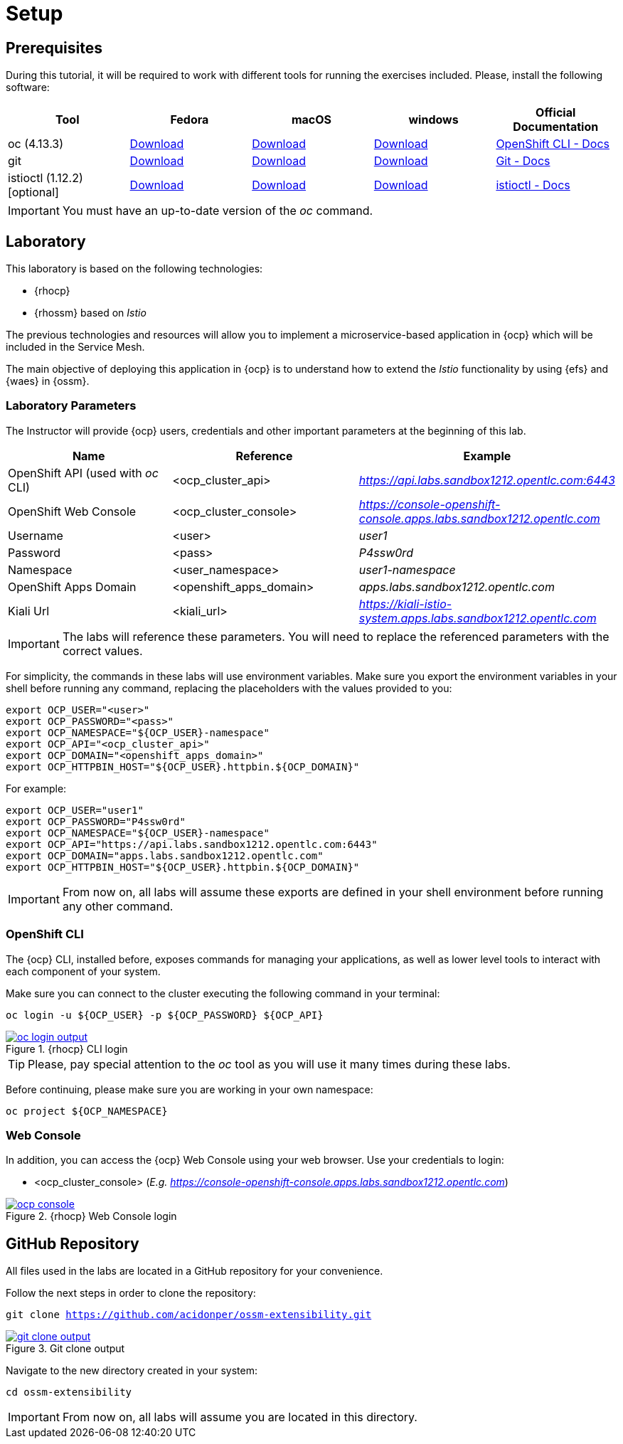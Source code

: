 = Setup

== Prerequisites

During this tutorial, it will be required to work with different tools for running the exercises included. Please, install the following software:

[cols="5*^,5*.",options="header,+attributes"]
|===
|**Tool**|**Fedora**|**macOS**|**windows**|**Official Documentation**
| oc (4.13.3)
| https://mirror.openshift.com/pub/openshift-v4/clients/ocp/latest/openshift-client-linux.tar.gz[Download, window="_blank"]
| https://mirror.openshift.com/pub/openshift-v4/clients/ocp/latest/openshift-client-mac.tar.gz[Download, window="_blank"]
| https://mirror.openshift.com/pub/openshift-v4/clients/ocp/latest/openshift-client-windows.zip[Download, window="_blank"]
| https://docs.openshift.com/container-platform/4.9/cli_reference/openshift_cli/getting-started-cli.html[OpenShift CLI - Docs, window="_blank"]
| git
| https://git-scm.com/download/linux[Download, window="_blank"]
| https://git-scm.com/download/mac[Download, window="_blank"]
| https://git-scm.com/download/win[Download, window="_blank"]
| https://git-scm.com[Git - Docs, window="_blank"]
| istioctl (1.12.2) [optional]
| https://github.com/istio/istio/releases/download/1.12.2/istioctl-1.12.2-linux-amd64.tar.gz[Download, window="_blank"]
| https://github.com/istio/istio/releases/download/1.12.2/istioctl-1.12.2-osx.tar.gz[Download, window="_blank"]
| https://github.com/istio/istio/releases/download/1.12.2/istioctl-1.12.2-win.zip[Download, window="_blank"]
| https://istio.io/v1.9/docs/reference/commands/istioctl/[istioctl - Docs, window="_blank"]
|===

IMPORTANT: You must have an up-to-date version of the _oc_ command.

== Laboratory

This laboratory is based on the following technologies:

- {rhocp}
- {rhossm} based on _Istio_

The previous technologies and resources will allow you to implement a microservice-based application in {ocp} which will be included in the Service Mesh.

The main objective of deploying this application in {ocp} is to understand how to extend the _Istio_ functionality by using {efs} and {waes} in {ossm}.

=== Laboratory Parameters

The Instructor will provide {ocp} users, credentials and other important parameters at the beginning of this lab.

[cols="3*^,3*.",options="header,+attributes"]
|===
|**Name**|**Reference**|**Example**
| OpenShift API (used with _oc_ CLI)
| <ocp_cluster_api>
| _https://api.labs.sandbox1212.opentlc.com:6443_
| OpenShift Web Console
| <ocp_cluster_console>
| _https://console-openshift-console.apps.labs.sandbox1212.opentlc.com_
| Username
| <user>
| _user1_
| Password
| <pass>
| _P4ssw0rd_
| Namespace
| <user_namespace>
| _user1-namespace_
| OpenShift Apps Domain
| <openshift_apps_domain>
| _apps.labs.sandbox1212.opentlc.com_
| Kiali Url
| <kiali_url>
| _https://kiali-istio-system.apps.labs.sandbox1212.opentlc.com_
|===

IMPORTANT: The labs will reference these parameters. You will need to replace the referenced parameters with the correct values.

For simplicity, the commands in these labs will use environment variables. Make sure you export the environment variables in your shell before running any command, replacing the placeholders with the values provided to you:

[source,bash]
----
export OCP_USER="<user>"
export OCP_PASSWORD="<pass>"
export OCP_NAMESPACE="${OCP_USER}-namespace"
export OCP_API="<ocp_cluster_api>"
export OCP_DOMAIN="<openshift_apps_domain>"
export OCP_HTTPBIN_HOST="${OCP_USER}.httpbin.${OCP_DOMAIN}"
----

For example:

[source,bash]
----
export OCP_USER="user1"
export OCP_PASSWORD="P4ssw0rd"
export OCP_NAMESPACE="${OCP_USER}-namespace"
export OCP_API="https://api.labs.sandbox1212.opentlc.com:6443"
export OCP_DOMAIN="apps.labs.sandbox1212.opentlc.com"
export OCP_HTTPBIN_HOST="${OCP_USER}.httpbin.${OCP_DOMAIN}"
----

IMPORTANT: From now on, all labs will assume these exports are defined in your shell environment before running any other command.

=== OpenShift CLI

The {ocp} CLI, installed before, exposes commands for managing your applications, as well as lower level tools to interact with each component of your system.

Make sure you can connect to the cluster executing the following command in your terminal:

[.lines_space]
[.console-input]
[source,bash, subs="+macros,+attributes"]
----
oc login -u ${OCP_USER} -p ${OCP_PASSWORD} ${OCP_API}
----

.{rhocp} CLI login
image::06-extensibility/oc_login_output.png[link=../_images/06-extensibility/oc_login_output.png,window=_blank]

TIP: Please, pay special attention to the _oc_ tool as you will use it many times during these labs.

Before continuing, please make sure you are working in your own namespace:

[.lines_space]
[.console-input]
[source,bash, subs="+macros,+attributes"]
----
oc project ${OCP_NAMESPACE}
----

=== Web Console

In addition, you can access the {ocp} Web Console using your web browser. Use your credentials to login:

- <ocp_cluster_console> (_E.g. https://console-openshift-console.apps.labs.sandbox1212.opentlc.com_)

.{rhocp} Web Console login
image::06-extensibility/ocp_console.png[link=../_images/06-extensibility/ocp_console.png,window=_blank]

== GitHub Repository

All files used in the labs are located in a GitHub repository for your convenience.

Follow the next steps in order to clone the repository:

[.lines_space]
[.console-input]
[source,bash, subs="+macros,+attributes"]
----
git clone https://github.com/acidonper/ossm-extensibility.git
----

.Git clone output
image::06-extensibility/git_clone_output.png[link=../_images/06-extensibility/git_clone_output.png,window=_blank]

Navigate to the new directory created in your system:

[.lines_space]
[.console-input]
[source,bash, subs="+macros,+attributes"]
----
cd ossm-extensibility
----

IMPORTANT: From now on, all labs will assume you are located in this directory.

